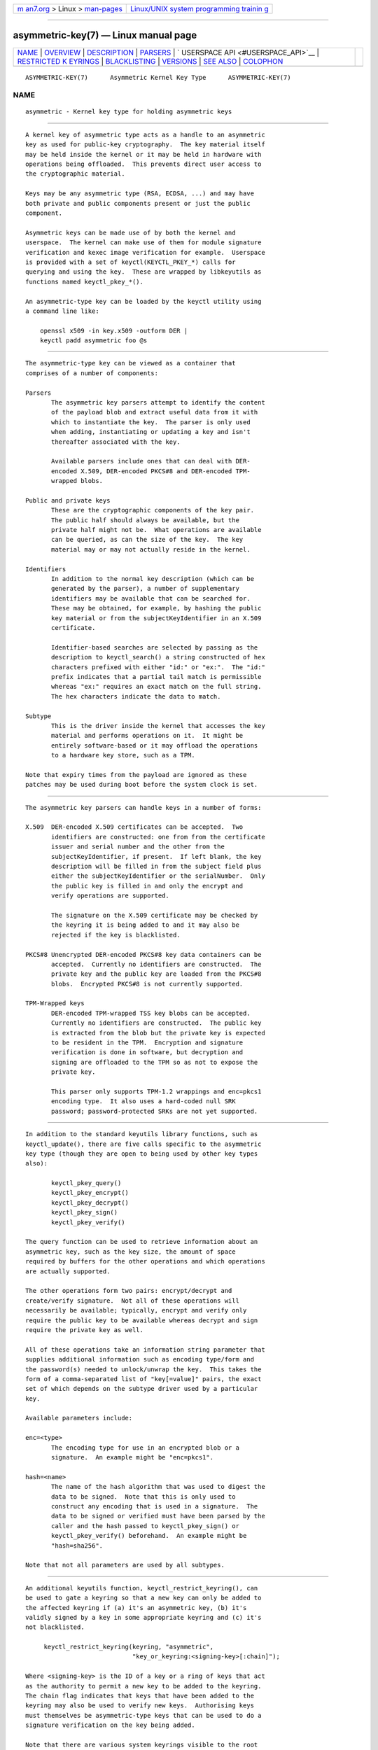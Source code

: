 .. container:: page-top

.. container:: nav-bar

   +----------------------------------+----------------------------------+
   | `m                               | `Linux/UNIX system programming   |
   | an7.org <../../../index.html>`__ | trainin                          |
   | > Linux >                        | g <http://man7.org/training/>`__ |
   | `man-pages <../index.html>`__    |                                  |
   +----------------------------------+----------------------------------+

--------------

asymmetric-key(7) — Linux manual page
=====================================

+-----------------------------------+-----------------------------------+
| `NAME <#NAME>`__ \|               |                                   |
| `OVERVIEW <#OVERVIEW>`__ \|       |                                   |
| `DESCRIPTION <#DESCRIPTION>`__ \| |                                   |
| `PARSERS <#PARSERS>`__ \|         |                                   |
| `                                 |                                   |
| USERSPACE API <#USERSPACE_API>`__ |                                   |
| \|                                |                                   |
| `RESTRICTED K                     |                                   |
| EYRINGS <#RESTRICTED_KEYRINGS>`__ |                                   |
| \|                                |                                   |
| `BLACKLISTING <#BLACKLISTING>`__  |                                   |
| \| `VERSIONS <#VERSIONS>`__ \|    |                                   |
| `SEE ALSO <#SEE_ALSO>`__ \|       |                                   |
| `COLOPHON <#COLOPHON>`__          |                                   |
+-----------------------------------+-----------------------------------+
| .. container:: man-search-box     |                                   |
+-----------------------------------+-----------------------------------+

::

   ASYMMETRIC-KEY(7)      Asymmetric Kernel Key Type      ASYMMETRIC-KEY(7)

NAME
-------------------------------------------------

::

          asymmetric - Kernel key type for holding asymmetric keys


---------------------------------------------------------

::

          A kernel key of asymmetric type acts as a handle to an asymmetric
          key as used for public-key cryptography.  The key material itself
          may be held inside the kernel or it may be held in hardware with
          operations being offloaded.  This prevents direct user access to
          the cryptographic material.

          Keys may be any asymmetric type (RSA, ECDSA, ...) and may have
          both private and public components present or just the public
          component.

          Asymmetric keys can be made use of by both the kernel and
          userspace.  The kernel can make use of them for module signature
          verification and kexec image verification for example.  Userspace
          is provided with a set of keyctl(KEYCTL_PKEY_*) calls for
          querying and using the key.  These are wrapped by libkeyutils as
          functions named keyctl_pkey_*().

          An asymmetric-type key can be loaded by the keyctl utility using
          a command line like:

              openssl x509 -in key.x509 -outform DER |
              keyctl padd asymmetric foo @s


---------------------------------------------------------------

::

          The asymmetric-type key can be viewed as a container that
          comprises of a number of components:

          Parsers
                 The asymmetric key parsers attempt to identify the content
                 of the payload blob and extract useful data from it with
                 which to instantiate the key.  The parser is only used
                 when adding, instantiating or updating a key and isn't
                 thereafter associated with the key.

                 Available parsers include ones that can deal with DER-
                 encoded X.509, DER-encoded PKCS#8 and DER-encoded TPM-
                 wrapped blobs.

          Public and private keys
                 These are the cryptographic components of the key pair.
                 The public half should always be available, but the
                 private half might not be.  What operations are available
                 can be queried, as can the size of the key.  The key
                 material may or may not actually reside in the kernel.

          Identifiers
                 In addition to the normal key description (which can be
                 generated by the parser), a number of supplementary
                 identifiers may be available that can be searched for.
                 These may be obtained, for example, by hashing the public
                 key material or from the subjectKeyIdentifier in an X.509
                 certificate.

                 Identifier-based searches are selected by passing as the
                 description to keyctl_search() a string constructed of hex
                 characters prefixed with either "id:" or "ex:".  The "id:"
                 prefix indicates that a partial tail match is permissible
                 whereas "ex:" requires an exact match on the full string.
                 The hex characters indicate the data to match.

          Subtype
                 This is the driver inside the kernel that accesses the key
                 material and performs operations on it.  It might be
                 entirely software-based or it may offload the operations
                 to a hardware key store, such as a TPM.

          Note that expiry times from the payload are ignored as these
          patches may be used during boot before the system clock is set.


-------------------------------------------------------

::

          The asymmetric key parsers can handle keys in a number of forms:

          X.509  DER-encoded X.509 certificates can be accepted.  Two
                 identifiers are constructed: one from from the certificate
                 issuer and serial number and the other from the
                 subjectKeyIdentifier, if present.  If left blank, the key
                 description will be filled in from the subject field plus
                 either the subjectKeyIdentifier or the serialNumber.  Only
                 the public key is filled in and only the encrypt and
                 verify operations are supported.

                 The signature on the X.509 certificate may be checked by
                 the keyring it is being added to and it may also be
                 rejected if the key is blacklisted.

          PKCS#8 Unencrypted DER-encoded PKCS#8 key data containers can be
                 accepted.  Currently no identifiers are constructed.  The
                 private key and the public key are loaded from the PKCS#8
                 blobs.  Encrypted PKCS#8 is not currently supported.

          TPM-Wrapped keys
                 DER-encoded TPM-wrapped TSS key blobs can be accepted.
                 Currently no identifiers are constructed.  The public key
                 is extracted from the blob but the private key is expected
                 to be resident in the TPM.  Encryption and signature
                 verification is done in software, but decryption and
                 signing are offloaded to the TPM so as not to expose the
                 private key.

                 This parser only supports TPM-1.2 wrappings and enc=pkcs1
                 encoding type.  It also uses a hard-coded null SRK
                 password; password-protected SRKs are not yet supported.


-------------------------------------------------------------------

::

          In addition to the standard keyutils library functions, such as
          keyctl_update(), there are five calls specific to the asymmetric
          key type (though they are open to being used by other key types
          also):

                 keyctl_pkey_query()
                 keyctl_pkey_encrypt()
                 keyctl_pkey_decrypt()
                 keyctl_pkey_sign()
                 keyctl_pkey_verify()

          The query function can be used to retrieve information about an
          asymmetric key, such as the key size, the amount of space
          required by buffers for the other operations and which operations
          are actually supported.

          The other operations form two pairs: encrypt/decrypt and
          create/verify signature.  Not all of these operations will
          necessarily be available; typically, encrypt and verify only
          require the public key to be available whereas decrypt and sign
          require the private key as well.

          All of these operations take an information string parameter that
          supplies additional information such as encoding type/form and
          the password(s) needed to unlock/unwrap the key.  This takes the
          form of a comma-separated list of "key[=value]" pairs, the exact
          set of which depends on the subtype driver used by a particular
          key.

          Available parameters include:

          enc=<type>
                 The encoding type for use in an encrypted blob or a
                 signature.  An example might be "enc=pkcs1".

          hash=<name>
                 The name of the hash algorithm that was used to digest the
                 data to be signed.  Note that this is only used to
                 construct any encoding that is used in a signature.  The
                 data to be signed or verified must have been parsed by the
                 caller and the hash passed to keyctl_pkey_sign() or
                 keyctl_pkey_verify() beforehand.  An example might be
                 "hash=sha256".

          Note that not all parameters are used by all subtypes.


-------------------------------------------------------------------------------

::

          An additional keyutils function, keyctl_restrict_keyring(), can
          be used to gate a keyring so that a new key can only be added to
          the affected keyring if (a) it's an asymmetric key, (b) it's
          validly signed by a key in some appropriate keyring and (c) it's
          not blacklisted.

               keyctl_restrict_keyring(keyring, "asymmetric",
                                       "key_or_keyring:<signing-key>[:chain]");

          Where <signing-key> is the ID of a key or a ring of keys that act
          as the authority to permit a new key to be added to the keyring.
          The chain flag indicates that keys that have been added to the
          keyring may also be used to verify new keys.  Authorising keys
          must themselves be asymmetric-type keys that can be used to do a
          signature verification on the key being added.

          Note that there are various system keyrings visible to the root
          user that may permit additional keys to be added.  These are
          typically gated by keys that already exist, preventing
          unauthorised keys from being used for such things as module
          verification.


-----------------------------------------------------------------

::

          When the attempt is made to add a key to the kernel, a hash of
          the public key is checked against the blacklist.  This is a
          system keyring named .blacklist and contains keys of type
          blacklist.  If the blacklist contains a key whose description
          matches the hash of the new key, that new key will be rejected
          with error EKEYREJECTED.

          The blacklist keyring may be loaded from multiple sources,
          including a list compiled into the kernel and the UEFI dbx
          variable.  Further hashes may also be blacklisted by the
          administrator.  Note that blacklisting is not retroactive, so an
          asymmetric key that is already on the system cannot be
          blacklisted by adding a matching blacklist entry later.


---------------------------------------------------------

::

          The asymmetric key type first appeared in v3.7 of the Linux
          kernel, the restriction function in v4.11 and the public key
          operations in v4.20.


---------------------------------------------------------

::

          keyctl(1), add_key(2), keyctl(3), keyctl_pkey_encrypt(3),
          keyctl_pkey_query(3), keyctl_pkey_sign(3), keyrings(7),
          keyutils(7)

COLOPHON
---------------------------------------------------------

::

          This page is part of the keyutils (key management utilities)
          project.  Information about the project can be found at [unknown
          -- if you know, please contact man-pages@man7.org] If you have a
          bug report for this manual page, send it to
          keyrings@linux-nfs.org.  This page was obtained from the
          project's upstream Git repository
          ⟨http://git.kernel.org/pub/scm/linux/kernel/git/dhowells/keyutils.git⟩
          on 2021-08-27.  (At that time, the date of the most recent commit
          that was found in the repository was 2020-07-07.)  If you
          discover any rendering problems in this HTML version of the page,
          or you believe there is a better or more up-to-date source for
          the page, or you have corrections or improvements to the
          information in this COLOPHON (which is not part of the original
          manual page), send a mail to man-pages@man7.org

   Linux                          8 Nov 2018              ASYMMETRIC-KEY(7)

--------------

Pages that refer to this page:
`keyctl_pkey_query(3) <../man3/keyctl_pkey_query.3.html>`__

--------------

--------------

.. container:: footer

   +-----------------------+-----------------------+-----------------------+
   | HTML rendering        |                       | |Cover of TLPI|       |
   | created 2021-08-27 by |                       |                       |
   | `Michael              |                       |                       |
   | Ker                   |                       |                       |
   | risk <https://man7.or |                       |                       |
   | g/mtk/index.html>`__, |                       |                       |
   | author of `The Linux  |                       |                       |
   | Programming           |                       |                       |
   | Interface <https:     |                       |                       |
   | //man7.org/tlpi/>`__, |                       |                       |
   | maintainer of the     |                       |                       |
   | `Linux man-pages      |                       |                       |
   | project <             |                       |                       |
   | https://www.kernel.or |                       |                       |
   | g/doc/man-pages/>`__. |                       |                       |
   |                       |                       |                       |
   | For details of        |                       |                       |
   | in-depth **Linux/UNIX |                       |                       |
   | system programming    |                       |                       |
   | training courses**    |                       |                       |
   | that I teach, look    |                       |                       |
   | `here <https://ma     |                       |                       |
   | n7.org/training/>`__. |                       |                       |
   |                       |                       |                       |
   | Hosting by `jambit    |                       |                       |
   | GmbH                  |                       |                       |
   | <https://www.jambit.c |                       |                       |
   | om/index_en.html>`__. |                       |                       |
   +-----------------------+-----------------------+-----------------------+

--------------

.. container:: statcounter

   |Web Analytics Made Easy - StatCounter|

.. |Cover of TLPI| image:: https://man7.org/tlpi/cover/TLPI-front-cover-vsmall.png
   :target: https://man7.org/tlpi/
.. |Web Analytics Made Easy - StatCounter| image:: https://c.statcounter.com/7422636/0/9b6714ff/1/
   :class: statcounter
   :target: https://statcounter.com/

